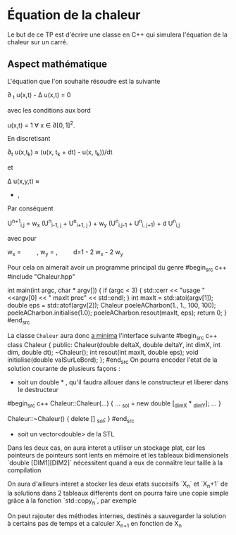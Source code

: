 #+OPTIONS: tex:t
* Équation de la chaleur
 Le but de ce TP est d'écrire une classe en C++ qui simulera l'équation de la chaleur sur un carré.
** Aspect mathématique 
 L'équation que l'on souhaite résoudre est la suivante

  \partial _t u(x,t) - \Delta u(x,t) = 0 

avec les conditions aux bord

   u(x,t) = 1 \forall x \in \partial [0,1]^2. 

En discretisant

   \partial_t u(x,t_k) \approx (u(x, t_k + dt) - u(x, t_k))/dt

et
   
   \Delta u(x,y,t)  \approx  \frac{u(x-h_x, y,t) + u(x+ h_x, y,t) - 2 u(x,y,t)}{h_x^2} 
               + \frac{u(x, y-h_y,t) + u(x, y + h_y,t) - 2 u(x,y,t)}{h_y^2}, 
Par conséquent

   U^{n+1}_{i,j} =  w_x (U^n_{i-1, j} + U^n_{i+1, j} ) + w_y (U^n_{i,j-1} + U^n_{i, j+1}) + d U^n_{i,j} 

avec pour

   w_x = \frac{dt}{h_x^2} \qquad,  w_y = \frac{dt}{h_y^2} ,\qquad  d=1 - 2 w_x - 2 w_y

  
  Pour cela on aimerait avoir un programme principal du genre
#begin_src c++
#include "Chaleur.hpp"

int main(int argc, char * argv[])
{
    if (argc < 3)
    {
        std::cerr << "usage "  <<argv[0] << " maxIt prec" << std::endl;
    }
    int maxIt = std::atoi(argv[1]);
    double eps = std::atof(argv[2]);
    Chaleur poeleACharbon(1., 1., 100, 100);
    poeleACharbon.initialise(1.0);
    poeleACharbon.resout(maxIt, eps);
    return 0;
}
#end_src

La classe ~Chaleur~ aura donc _a minima_ l'interface suivante
#begin_src c++
class Chaleur {
    public:
        Chaleur(double deltaX, double deltaY, int dimX, int dim, double dt);
        ~Chaleur();
        int resout(int maxIt, double eps);
        void initialise(double valSurLeBord);
};
#end_src
On pourra encoder l'etat de la solution courante de plusieurs façons : 
- soit un double * , qu'il faudra allouer dans le constructeur et liberer dans le destructeur
#begin_src c++
Chaleur::Chaleur(...)
{
...
_sol =  new double [_dimX * _dimY];
...
}

Chaleur::~Chaleur()
{
delete [] _sol;
}
#end_src
- soit un vector<double> de la STL
Dans les deux cas, on aura interet a utiliser un stockage plat, car les pointeurs de pointeurs sont lents en mémoire et
les tableaux bidimensionels `double [DIM1][DIM2]` nécessitent quand a eux de connaître leur taille à la compilation

On aura d'ailleurs interet a stocker les deux etats succesifs `X_n` et `X_n+1` de la solutions dans 2 tableaux differents
dont on pourra faire une copie simple grâce à la fonction `std::copy_n`, par exemple

On peut rajouter des méthodes internes, destinés a sauvegarder la solution à certains pas de temps et a calculer X_{n+1} en fonction de X_n
** 
